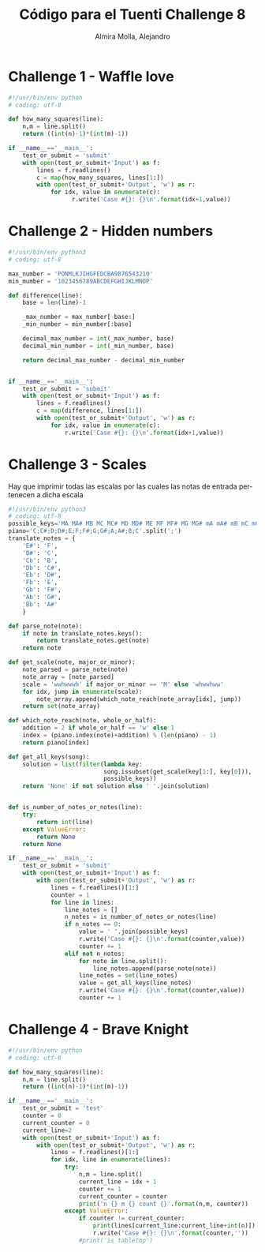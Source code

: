 # -*- mode:org; ispell-local-dictionary: "spanish" -*-
#+TITLE:     Código para el Tuenti Challenge 8
#+AUTHOR:    Almira Molla, Alejandro
#+EMAIL:     aalmiramolla@gmail.com
#+LANGUAGE:  es
#+COLUMNS: %60ITEM(Task) %Effort(E){:} %CLOCKSUM(S) %15DEADLINE %15TAGS
#+STARTUP: overview

* Challenge 1 - Waffle love
#+BEGIN_SRC python :tangle challenge1/challenge1.py
  #!/usr/bin/env python
  # coding: utf-8

  def how_many_squares(line):
      n,m = line.split()
      return ((int(n)-1)*(int(m)-1))

  if __name__=='__main__':
      test_or_submit = 'submit'
      with open(test_or_submit+'Input') as f:
          lines = f.readlines()
          c = map(how_many_squares, lines[1:])
          with open(test_or_submit+'Output', 'w') as r:
              for idx, value in enumerate(c):
                    r.write('Case #{}: {}\n'.format(idx+1,value))
#+END_SRC
* Challenge 2 - Hidden numbers
#+BEGIN_SRC python :tangle challenge2/challenge2.py :results output
  #!/usr/bin/env python3
  # coding: utf-8

  max_number = 'PONMLKJIHGFEDCBA9876543210'
  min_mumber = '1023456789ABCDEFGHIJKLMNOP'

  def difference(line):
      base = len(line)-1

      _max_number = max_number[-base:]
      _min_number = min_mumber[:base]

      decimal_max_number = int(_max_number, base)
      decimal_min_number = int(_min_number, base)

      return decimal_max_number - decimal_min_number


  if __name__=='__main__':
      test_or_submit = 'submit'
      with open(test_or_submit+'Input') as f:
          lines = f.readlines()
          c = map(difference, lines[1:])
          with open(test_or_submit+'Output', 'w') as r:
              for idx, value in enumerate(c):
                  r.write('Case #{}: {}\n'.format(idx+1,value))
#+END_SRC

* Challenge 3 - Scales

Hay que imprimir todas las escalas por las cuales las notas de entrada
pertenecen a dicha escala

#+BEGIN_SRC python :tangle challenge3/challenge3.py
  #!/usr/bin/env python3
  # coding: utf-8
  possible_keys='MA MA# MB MC MC# MD MD# ME MF MF# MG MG# mA mA# mB mC mC# mD mD# mE mF mF# mG mG#'.split()
  piano='C;C#;D;D#;E;F;F#;G;G#;A;A#;B;C'.split(';')
  translate_notes = {
      'E#': 'F',
      'B#': 'C',
      'Cb': 'B',
      'Db': 'C#',
      'Eb': 'D#',
      'Fb': 'E',
      'Gb': 'F#',
      'Ab': 'G#',
      'Bb': 'A#'
      }

  def parse_note(note):
      if note in translate_notes.keys():
          return translate_notes.get(note)
      return note

  def get_scale(note, major_or_minor):
      note_parsed = parse_note(note)
      note_array = [note_parsed]
      scale = 'wwhwwwh' if major_or_minor == 'M' else 'whwwhww'
      for idx, jump in enumerate(scale):
          note_array.append(which_note_reach(note_array[idx], jump))
      return set(note_array)

  def which_note_reach(note, whole_or_half):
      addition = 2 if whole_or_half == 'w' else 1
      index = (piano.index(note)+addition) % (len(piano) - 1)
      return piano[index]

  def get_all_keys(song):
      solution = list(filter(lambda key: 
                             song.issubset(get_scale(key[1:], key[0])),
                             possible_keys))
      return 'None' if not solution else ' '.join(solution)


  def is_number_of_notes_or_notes(line):
      try:
          return int(line)
      except ValueError:
          return None
      return None

  if __name__=='__main__':
      test_or_submit = 'submit'
      with open(test_or_submit+'Input') as f:
          with open(test_or_submit+'Output', 'w') as r:
              lines = f.readlines()[1:]
              counter = 1
              for line in lines:
                  line_notes = []
                  n_notes = is_number_of_notes_or_notes(line)
                  if n_notes == 0:
                      value = ' '.join(possible_keys)
                      r.write('Case #{}: {}\n'.format(counter,value))
                      counter += 1
                  elif not n_notes:
                      for note in line.split():
                          line_notes.append(parse_note(note))
                      line_notes = set(line_notes)
                      value = get_all_keys(line_notes)
                      r.write('Case #{}: {}\n'.format(counter,value))
                      counter += 1

#+END_SRC
* Challenge 4 - Brave Knight
#+BEGIN_SRC python :tangle challenge4/challenge4.py
  #!/usr/bin/env python
  # coding: utf-8

  def how_many_squares(line):
      n,m = line.split()
      return ((int(n)-1)*(int(m)-1))

  if __name__=='__main__':
      test_or_submit = 'test'
      counter = 0
      current_counter = 0
      current_line=2
      with open(test_or_submit+'Input') as f:
          with open(test_or_submit+'Output', 'w') as r:
              lines = f.readlines()[1:]
              for idx, line in enumerate(lines):
                  try:
                      n,m = line.split()
                      current_line = idx + 1
                      counter += 1
                      current_counter = counter
                      print('n {} m {} count {}'.format(n,m, counter))
                  except ValueError:
                      if counter != current_counter:
                          print(lines[current_line:current_line+int(n)])
                          r.write('Case #{}: {}\n'.format(counter,''))
                      #print('is tabletop')
#+END_SRC
